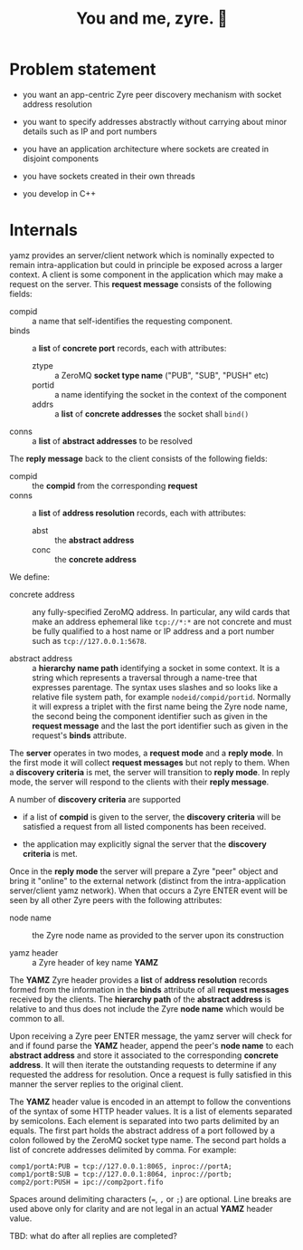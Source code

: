 #+title: You and me, zyre. 🍠

* Problem statement

- you want an app-centric Zyre peer discovery mechanism with socket address resolution

- you want to specify addresses abstractly without carrying about  minor details such as IP and port numbers

- you have an application architecture where sockets are created in disjoint components

- you have sockets created in their own threads

- you develop in C++

* Internals

yamz provides an server/client network which is nominally expected to
remain intra-application but could in principle be exposed across a
larger context.  A client is some component in the application which
may make a request on the server.  This *request message* consists of
the following fields:

- compid :: a name that self-identifies the requesting component.
- binds :: a *list* of *concrete port* records, each with attributes:
  - ztype :: a ZeroMQ *socket type name* ("PUB", "SUB", "PUSH" etc)
  - portid :: a name identifying the socket in the context of the component
  - addrs :: a *list* of *concrete addresses* the socket shall ~bind()~
- conns :: a *list* of *abstract addresses* to be resolved

The *reply message* back to the client consists of the following fields:

- compid :: the *compid* from the corresponding *request* 
- conns :: a *list* of *address resolution* records, each with attributes:
  - abst :: the *abstract address*
  - conc :: the *concrete address*

We define:

- concrete address :: any fully-specified ZeroMQ address.  In
  particular, any wild cards that make an address ephemeral like
  ~tcp://*:*~ are not concrete and must be fully qualified to a host
  name or IP address and a port number such as ~tcp://127.0.0.1:5678~.

- abstract address :: a *hierarchy name path* identifying a socket in
  some context.  It is a string which represents a traversal through a
  name-tree that expresses parentage.  The syntax uses slashes and so
  looks like a relative file system path, for example
  ~nodeid/compid/portid~.  Normally it will express a triplet with the
  first name being the Zyre node name, the second being the component
  identifier such as given in the *request message* and the last the
  port identifier such as given in the request's *binds* attribute.

The *server* operates in two modes, a *request mode* and a *reply mode*.  In
the first mode it will collect *request messages* but not reply to them.
When a *discovery criteria* is met, the server will transition to *reply
mode*.  In reply mode, the server will respond to the clients with
their *reply message*.  

A number of *discovery criteria* are supported

- if a list of *compid* is given to the server, the *discovery criteria*
  will be satisfied a request from all listed components has been
  received.

- the application may explicitly signal the server that the *discovery
  criteria* is met.

Once in the *reply mode* the server will prepare a Zyre "peer" object
and bring it "online" to the external network (distinct from the
intra-application server/client yamz network).  When that occurs a
Zyre ENTER event will be seen by all other Zyre peers with the
following attributes:

- node name :: the Zyre node name as provided to the server upon its construction

- yamz header :: a Zyre header of key name *YAMZ* 

The *YAMZ* Zyre header provides a *list* of *address resolution* records
formed from the information in the *binds* attribute of all *request
messages* received by the clients.  The *hierarchy path* of the *abstract
address* is relative to and thus does not include the Zyre *node name*
which would be common to all.

Upon receiving a Zyre peer ENTER message, the yamz server will check
for and if found parse the *YAMZ* header, append the peer's *node name* to
each *abstract address* and store it associated to the corresponding
*concrete address*.  It will then iterate the outstanding requests to
determine if any requested the address for resolution.  Once a request
is fully satisfied in this manner the server replies to the original
client.

The *YAMZ* header value is encoded in an attempt to follow the
conventions of the syntax of some HTTP header values.  It is a list of
elements separated by semicolons.  Each element is separated into two
parts delimited by an equals.  The first part holds the abstract
address of a port followed by a colon followed by the ZeroMQ socket
type name.  The second part holds a list of concrete addresses
delimited by comma.  For example:

#+begin_example
comp1/portA:PUB = tcp://127.0.0.1:8065, inproc://portA;
comp1/portB:SUB = tcp://127.0.0.1:8064, inproc://portb;
comp2/port:PUSH = ipc://comp2port.fifo
#+end_example

Spaces around delimiting characters (~=~, ~,~ or ~;~) are optional.  Line
breaks are used above only for clarity and are not legal in an actual
*YAMZ* header value.

TBD: what do after all replies are completed?
